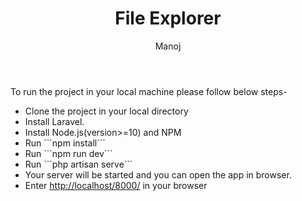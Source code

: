 
#+TITLE:    File Explorer
#+AUTHOR:    Manoj
#+EMAIL:     verma.manoj241@gmail.com

#+DESCRIPTION: This project is a website where you can upload file and see the file on dashboard
#+KEYWORDS:   file-upload
#+LANGUAGE:  en

To run the project in your local machine please follow below steps-
- Clone the project in your local directory
- Install Laravel.
- Install Node.js(version>=10) and NPM
- Run ```npm install```
- Run ```npm run dev```
- Run ```php artisan serve```
- Your server will be started and you can open the app in browser.
- Enter http://localhost/8000/ in your browser
